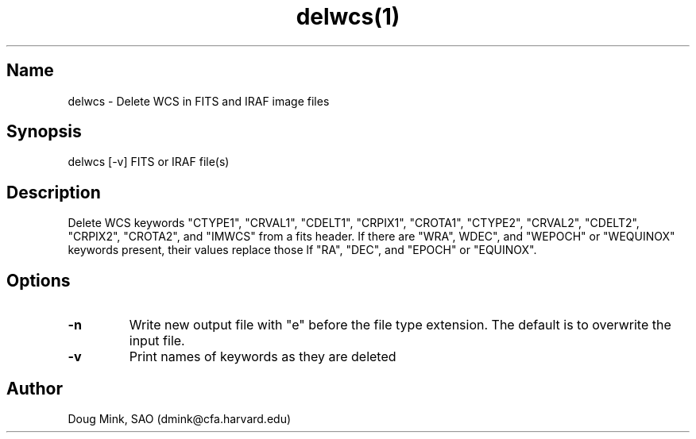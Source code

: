 .TH delwcs(1) WCSTools "6 July 2001"
.SH Name
delwcs \- Delete WCS in FITS and IRAF image files
.SH Synopsis
delwcs [-v] FITS or IRAF file(s)
.SH Description
Delete WCS keywords "CTYPE1", "CRVAL1", "CDELT1", "CRPIX1", "CROTA1", "CTYPE2",
"CRVAL2", "CDELT2", "CRPIX2", "CROTA2", and "IMWCS" from a fits header.  If
there are "WRA", WDEC", and "WEPOCH" or "WEQUINOX" keywords present, their
values replace those lf "RA", "DEC", and "EPOCH" or "EQUINOX".
.SH Options
.TP
.B \-n
Write new output file with "e" before the file type extension.  The default
is to overwrite the input file.
.TP
.B \-v
Print names of keywords as they are deleted

.SH Author
Doug Mink, SAO (dmink@cfa.harvard.edu)
